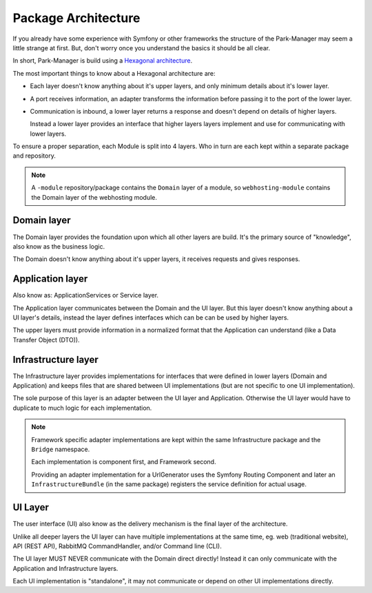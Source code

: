 Package Architecture
====================

If you already have some experience with Symfony or other frameworks
the structure of the Park-Manager may seem a little strange at first.
But, don't worry once you understand the basics it should be all clear.

In short, Park-Manager is build using a `Hexagonal architecture`_.

.. ::

  A Hexagonal architecture (sometimes reverted to as ports and adapters)
  creates a strict separation between the core Domain (business logic) and
  the UI of an application.

  The main reason: it's much easier to run tests without having to rely
  infrastructure details like a database, filesystem or web server.

  Every form of interaction can be mocked and every communication is explicit
  and can traced throughout the application.

The most important things to know about a Hexagonal architecture are:

* Each layer doesn't know anything about it's upper layers,
  and only minimum details about it's lower layer.

* A port receives information, an adapter transforms the information before
  passing it to the port of the lower layer.

* Communication is inbound, a lower layer returns a response
  and doesn't depend on details of higher layers.

  Instead a lower layer provides an interface that higher layers
  layers implement and use for communicating with lower layers.

To ensure a proper separation, each Module is split into 4 layers.
Who in turn are each kept within a separate package and repository.

.. note::

  A ``-module`` repository/package contains the ``Domain`` layer of a module,
  so ``webhosting-module`` contains the Domain layer of the webhosting module.

Domain layer
------------

The Domain layer provides the foundation upon which all other layers are build.
It's the primary source of "knowledge", also know as the business logic.

The Domain doesn't know anything about it's upper layers, it receives
requests and gives responses.

Application layer
-----------------

Also know as: ApplicationServices or Service layer.

The Application layer communicates between the Domain and the UI layer.
But this layer doesn't know anything about a UI layer's details, instead
the layer defines interfaces which can be can be used by higher layers.

The upper layers must provide information in a normalized format that the
Application can understand (like a Data Transfer Object (DTO)).

Infrastructure layer
--------------------

The Infrastructure layer provides implementations for interfaces
that were defined in lower layers (Domain and Application)
and keeps files that are shared between UI implementations (but are
not specific to one UI implementation).

The sole purpose of this layer is an adapter between the UI layer
and Application. Otherwise the UI layer would have to duplicate to much
logic for each implementation.

.. note::

  Framework specific adapter implementations are kept within
  the same Infrastructure package and the ``Bridge`` namespace.

  Each implementation is component first, and Framework second.

  Providing an adapter implementation for a UrlGenerator uses
  the Symfony Routing Component and later an ``InfrastructureBundle``
  (in the same package) registers the service definition for actual usage.

UI Layer
--------

The user interface (UI) also know as the delivery mechanism
is the final layer of the architecture.

Unlike all deeper layers the UI layer can have multiple implementations
at the same time, eg. web (traditional website), API (REST API),
RabbitMQ CommandHandler, and/or Command line (CLI).

The UI layer MUST NEVER communicate with the Domain direct directly!
Instead it can only communicate with the Application and Infrastructure
layers.

Each UI implementation is "standalone", it may not communicate
or depend on other UI implementations directly.

.. _`Hexagonal architecture`: http://alistair.cockburn.us/Hexagonal+architecture
